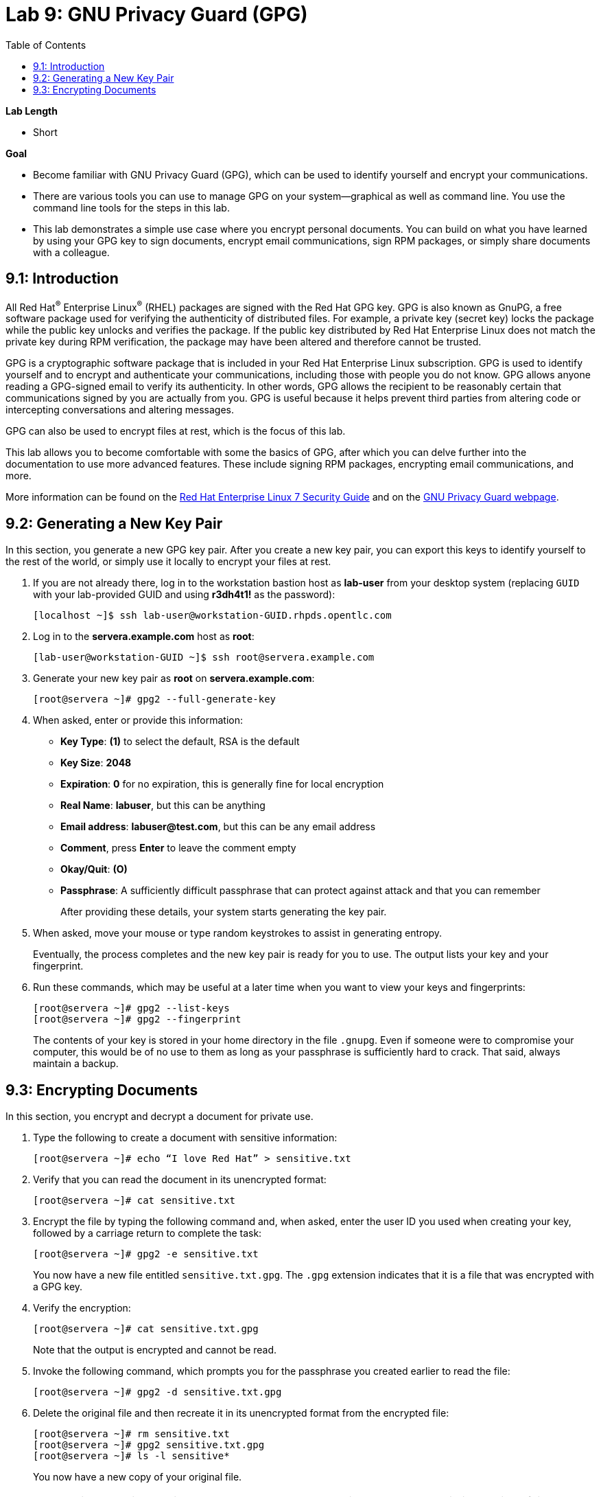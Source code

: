 :toc2:
:linkattrs:

= Lab 9: GNU Privacy Guard (GPG)

.*Lab Length*
* Short

.*Goal*
* Become familiar with GNU Privacy Guard (GPG), which can be used to identify yourself and encrypt your communications.

* There are various tools you can use to manage GPG on your system--graphical as well as command line. You use the command line tools for the steps in this lab.

* This lab demonstrates a simple use case where you encrypt personal documents. You can build on what you have learned by using your GPG key to sign documents, encrypt email communications, sign RPM packages, or simply share documents with a colleague.

== 9.1: Introduction

All Red Hat^(R)^ Enterprise Linux^(R)^ (RHEL) packages are signed with the Red Hat GPG key. GPG is also known as GnuPG, a free software package used for verifying the authenticity of distributed files. For example, a private key (secret key) locks the package while the public key unlocks and verifies the package. If the public key distributed by Red Hat Enterprise Linux does not match the private key during RPM verification, the package may have been altered and therefore cannot be trusted.

GPG is a cryptographic software package that is included in your Red Hat Enterprise Linux subscription. GPG is used to identify yourself and to encrypt and authenticate your communications, including those with people you do not know. GPG allows anyone reading a GPG-signed email to verify its authenticity. In other words, GPG allows the recipient to be reasonably certain that communications signed by you are actually from you. GPG is useful because it helps prevent third parties from altering code or intercepting conversations and altering messages.

GPG can also be used to encrypt files at rest, which is the focus of this lab.

This lab allows you to become comfortable with some the basics of GPG, after which you can delve further into the documentation to use more advanced features. These include signing RPM packages, encrypting email communications, and more.

More information can be found on the link:https://access.redhat.com/documentation/en-us/red_hat_enterprise_linux/7/html/security_guide/sec-encryption#sec-Creating_GPG_Keys[Red Hat Enterprise Linux 7 Security Guide^] and on the link:https://gnupg.org/index.html[GNU Privacy Guard webpage^].

== 9.2: Generating a New Key Pair

In this section, you generate a new GPG key pair. After you create a new key pair, you can export this keys to identify yourself to the rest of the world, or simply use it locally to encrypt your files at rest.

. If you are not already there, log in to the workstation bastion host as *lab-user* from your desktop system (replacing `GUID` with your lab-provided GUID and using *r3dh4t1!* as the password):
+
----
[localhost ~]$ ssh lab-user@workstation-GUID.rhpds.opentlc.com
----

. Log in to the *servera.example.com* host as *root*:
+
----
[lab-user@workstation-GUID ~]$ ssh root@servera.example.com
----

. Generate your new key pair as *root* on *servera.example.com*:
+
----
[root@servera ~]# gpg2 --full-generate-key
----

. When asked, enter or provide this information:
* *Key Type*: *(1)* to select the default, RSA is the default
* *Key Size*: *2048*
* *Expiration*: *0* for no expiration, this is generally fine for local encryption
* *Real Name*: *labuser*, but this can be anything
* *Email address*: *labuser@test.com*, but this can be any email address
* *Comment*, press *Enter* to leave the comment empty
* *Okay/Quit*: *(O)*
* *Passphrase*: A sufficiently difficult passphrase that can protect against attack and that you can remember
+
After providing these details, your system starts generating the key pair.

. When asked, move your mouse or type random keystrokes to assist in generating entropy.
+
Eventually, the process completes and the new key pair is ready for you to use. The output lists your key and your fingerprint.

. Run these commands, which may be useful at a later time when you want to view your keys and fingerprints:
+
----
[root@servera ~]# gpg2 --list-keys
[root@servera ~]# gpg2 --fingerprint
----
+
The contents of your key is stored in your home directory in the file `.gnupg`. Even if someone were to compromise your computer, this would be of no use to them as long as your passphrase is sufficiently hard to crack. That said, always maintain a backup.

== 9.3: Encrypting Documents
In this section, you encrypt and decrypt a document for private use.

. Type the following to create a document with sensitive information:
+
----
[root@servera ~]# echo “I love Red Hat” > sensitive.txt
----

. Verify that you can read the document in its unencrypted format:
+
----
[root@servera ~]# cat sensitive.txt
----

. Encrypt the file by typing the following command and, when asked, enter the user ID you used when creating your key, followed by a carriage return to complete the task:
+
----
[root@servera ~]# gpg2 -e sensitive.txt
----
+
You now have a new file entitled `sensitive.txt.gpg`. The `.gpg` extension indicates that it is a file that was encrypted with a GPG key.

. Verify the encryption:
+
----
[root@servera ~]# cat sensitive.txt.gpg
----
Note that the output is encrypted and cannot be read.

. Invoke the following command, which prompts you for the passphrase you created earlier to read the file:
+
----
[root@servera ~]# gpg2 -d sensitive.txt.gpg
----

. Delete the original file and then recreate it in its unencrypted format from the encrypted file:
+
----
[root@servera ~]# rm sensitive.txt
[root@servera ~]# gpg2 sensitive.txt.gpg
[root@servera ~]# ls -l sensitive*
----
+
You now have a new copy of your original file.
+
[NOTE]
====
During an active session, you may not be asked to provide a passphrase within a period of time. You can modify the duration of the cache. View the GPG documentation at the link provided earlier for more information.
====


<<top>>

link:README.adoc#table-of-contents[Table of Contents^] | link:lab10_firewalld.adoc[Lab 10: Firewalld^]

